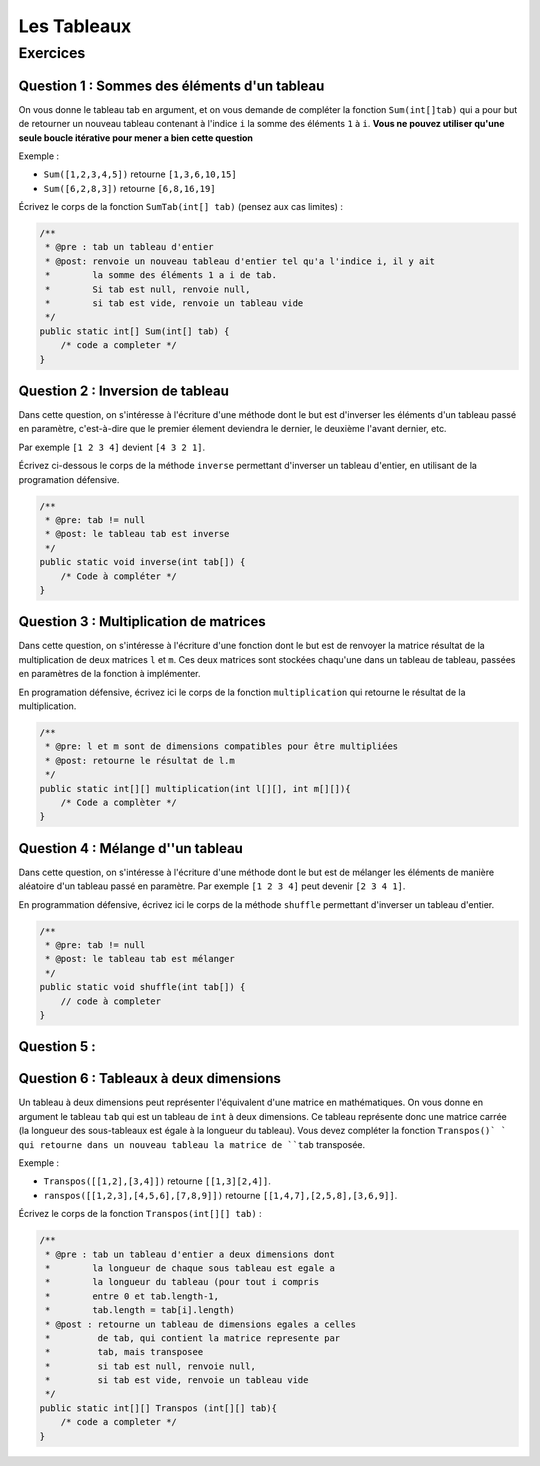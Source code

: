 .. Cette page est publiée sous la license Creative Commons BY-SA (https://creativecommons.org/licenses/by-sa/3.0/fr/)

.. author::

    Arnaud Gellens, Pablo Gonzalez Alvarez, Antoine Habran, François Michel

============
Les Tableaux
============
---------
Exercices
---------


Question 1 : Sommes des éléments d'un tableau
---------------------------------------------

On vous donne le tableau tab en argument, et on vous demande de compléter la fonction ``Sum(int[]tab)`` qui a pour but de retourner un nouveau tableau contenant à l'indice ``i`` la somme des éléments ``1`` à ``i``. **Vous ne pouvez utiliser qu'une seule boucle itérative pour mener a bien cette question**

Exemple :

* ``Sum([1,2,3,4,5])`` retourne ``[1,3,6,10,15]``
* ``Sum([6,2,8,3])`` retourne ``[6,8,16,19]``

Écrivez le corps de la fonction ``SumTab(int[] tab)`` (pensez aux cas limites) :

.. code-block:: java

    /**
     * @pre : tab un tableau d'entier
     * @post: renvoie un nouveau tableau d'entier tel qu'a l'indice i, il y ait
     *        la somme des éléments 1 a i de tab.
     *        Si tab est null, renvoie null,
     *        si tab est vide, renvoie un tableau vide
     */
    public static int[] Sum(int[] tab) {
        /* code a completer */
    }

.. inginious:: ch6q1

    /* code a completer */

Question 2 : Inversion de tableau
---------------------------------

Dans cette question, on s'intéresse à l'écriture d'une méthode dont le but est d'inverser les éléments d'un tableau passé en paramètre, c'est-à-dire que le premier élement deviendra le dernier, le deuxième l'avant dernier, etc.

Par exemple ``[1 2 3 4]`` devient ``[4 3 2 1]``.

Écrivez ci-dessous le corps de la méthode ``inverse`` permettant d'inverser un tableau d'entier, en utilisant de la programation défensive.

.. code-block:: java

    /**
     * @pre: tab != null
     * @post: le tableau tab est inverse
     */
    public static void inverse(int tab[]) {
        /* Code à compléter */
    }

.. inginious:: ch6q2

    /* code a completer */

Question 3 : Multiplication de matrices
---------------------------------------

Dans cette question, on s'intéresse à l'écriture d'une fonction dont le but est de renvoyer la matrice résultat de la multiplication de deux matrices ``l`` et ``m``. Ces deux matrices sont stockées chaqu'une dans un tableau de tableau, passées en paramètres de la fonction à implémenter.

En programation défensive, écrivez ici le corps de la fonction ``multiplication`` qui retourne le résultat de la multiplication.

.. code-block:: java

    /**
     * @pre: l et m sont de dimensions compatibles pour être multipliées
     * @post: retourne le résultat de l.m
     */
    public static int[][] multiplication(int l[][], int m[][]){
        /* Code a complèter */
    }

.. inginious:: ch6q3

    /* code a completer */

Question 4 : Mélange d''un tableau
----------------------------------

Dans cette question, on s'intéresse à l'écriture d'une méthode dont le but est de mélanger les éléments de manière aléatoire d'un tableau passé en paramètre.
Par exemple ``[1 2 3 4]`` peut devenir ``[2 3 4 1]``.

En programmation défensive, écrivez ici le corps de la méthode ``shuffle`` permettant d'inverser un tableau d'entier.

.. code-block:: java

    /**
     * @pre: tab != null
     * @post: le tableau tab est mélanger
     */
    public static void shuffle(int tab[]) {
        // code à completer
    }

.. inginious:: ch6q4

    /* code a completer */

Question 5 :
---------------------------------------


.. inginious:: ch6q5

    /* code a completer */


Question 6 : Tableaux à deux dimensions
---------------------------------------

Un tableau à deux dimensions peut représenter l'équivalent d'une matrice en mathématiques.
On vous donne en argument le tableau ``tab`` qui est un tableau de ``int`` à deux dimensions. Ce tableau représente donc une matrice carrée (la longueur des sous-tableaux est égale à la longueur du tableau).
Vous devez compléter la fonction ``Transpos()` ` qui retourne dans un nouveau tableau la matrice de ``tab`` transposée.

Exemple :

* ``Transpos([[1,2],[3,4]])`` retourne ``[[1,3][2,4]]``.
* ``ranspos([[1,2,3],[4,5,6],[7,8,9]])`` retourne ``[[1,4,7],[2,5,8],[3,6,9]]``.

Écrivez le corps de la fonction ``Transpos(int[][] tab)`` :

.. code-block:: java

    /**
     * @pre : tab un tableau d'entier a deux dimensions dont
     *        la longueur de chaque sous tableau est egale a
     *        la longueur du tableau (pour tout i compris
     *        entre 0 et tab.length-1,
     *        tab.length = tab[i].length)
     * @post : retourne un tableau de dimensions egales a celles
     *         de tab, qui contient la matrice represente par
     *         tab, mais transposee
     *         si tab est null, renvoie null,
     *         si tab est vide, renvoie un tableau vide
     */
    public static int[][] Transpos (int[][] tab){
        /* code a completer */
    }

.. inginious:: ch6q6

    /* code a completer */

.. author::

    Arnaud Gellens, Pablo Gonzalez Alvarez, Antoine Habran, François Michel
